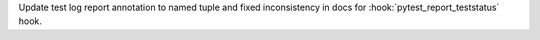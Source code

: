 Update test log report annotation to named tuple and fixed inconsistency in docs for :hook:`pytest_report_teststatus` hook.
